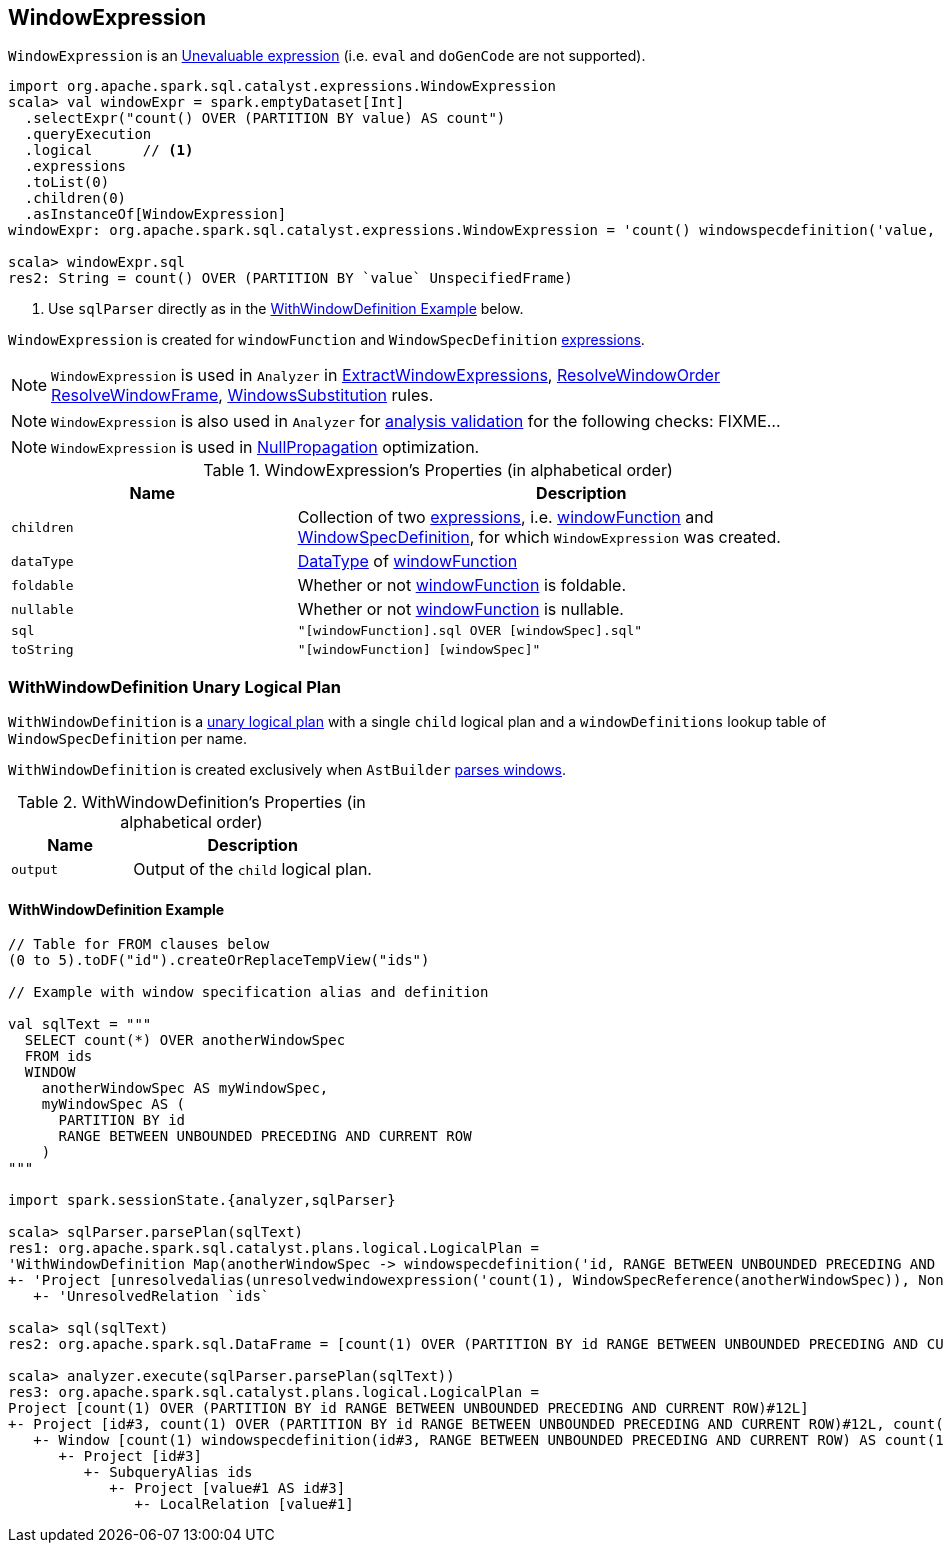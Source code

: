 == [[WindowExpression]] WindowExpression

`WindowExpression` is an link:spark-sql-catalyst-Expression.adoc#Unevaluable[Unevaluable expression] (i.e. `eval` and `doGenCode` are not supported).

[source, scala]
----
import org.apache.spark.sql.catalyst.expressions.WindowExpression
scala> val windowExpr = spark.emptyDataset[Int]
  .selectExpr("count() OVER (PARTITION BY value) AS count")
  .queryExecution
  .logical      // <1>
  .expressions
  .toList(0)
  .children(0)
  .asInstanceOf[WindowExpression]
windowExpr: org.apache.spark.sql.catalyst.expressions.WindowExpression = 'count() windowspecdefinition('value, UnspecifiedFrame)

scala> windowExpr.sql
res2: String = count() OVER (PARTITION BY `value` UnspecifiedFrame)
----
<1> Use `sqlParser` directly as in the <<WithWindowDefinition-example, WithWindowDefinition Example>> below.

[[windowFunction]][[windowSpec]]
`WindowExpression` is created for `windowFunction` and `WindowSpecDefinition` link:spark-sql-catalyst-Expression.adoc[expressions].

NOTE: `WindowExpression` is used in `Analyzer` in link:spark-sql-Analyzer.adoc#ExtractWindowExpressions[ExtractWindowExpressions], link:spark-sql-Analyzer.adoc#ResolveWindowOrder[ResolveWindowOrder] link:spark-sql-Analyzer.adoc#ResolveWindowFrame[ResolveWindowFrame], link:spark-sql-Analyzer.adoc#WindowsSubstitution[WindowsSubstitution] rules.

NOTE: `WindowExpression` is also used in `Analyzer` for link:spark-sql-Analyzer-CheckAnalysis.adoc[analysis validation] for the following checks: FIXME...

NOTE: `WindowExpression` is used in link:spark-sql-Optimizer-NullPropagation.adoc[NullPropagation] optimization.

[[properties]]
.WindowExpression's Properties (in alphabetical order)
[width="100%",cols="1,2",options="header"]
|===
| Name
| Description

| `children`
| Collection of two link:spark-sql-catalyst-Expression.adoc[expressions], i.e. <<windowFunction, windowFunction>> and <<windowSpec, WindowSpecDefinition>>, for which `WindowExpression` was created.

| `dataType`
| link:spark-sql-DataType.adoc[DataType] of <<windowFunction, windowFunction>>

| `foldable`
| Whether or not <<windowFunction, windowFunction>> is foldable.

| `nullable`
| Whether or not <<windowFunction, windowFunction>> is nullable.

| `sql`
| `"[windowFunction].sql OVER [windowSpec].sql"`

| `toString`
| `"[windowFunction] [windowSpec]"`
|===

=== [[WithWindowDefinition]] WithWindowDefinition Unary Logical Plan

`WithWindowDefinition` is a link:spark-sql-LogicalPlan.adoc#UnaryNode[unary logical plan] with a single `child` logical plan and a `windowDefinitions` lookup table of `WindowSpecDefinition` per name.

`WithWindowDefinition` is created exclusively when `AstBuilder` link:spark-sql-AstBuilder.adoc#withWindows[parses windows].

[[WithWindowDefinition-properties]]
.WithWindowDefinition's Properties (in alphabetical order)
[width="100%",cols="1,2",options="header"]
|===
| Name
| Description

| `output`
| Output of the `child` logical plan.
|===

==== [[WithWindowDefinition-example]] WithWindowDefinition Example

[source, scala]
----
// Table for FROM clauses below
(0 to 5).toDF("id").createOrReplaceTempView("ids")

// Example with window specification alias and definition

val sqlText = """
  SELECT count(*) OVER anotherWindowSpec
  FROM ids
  WINDOW
    anotherWindowSpec AS myWindowSpec,
    myWindowSpec AS (
      PARTITION BY id
      RANGE BETWEEN UNBOUNDED PRECEDING AND CURRENT ROW
    )
"""

import spark.sessionState.{analyzer,sqlParser}

scala> sqlParser.parsePlan(sqlText)
res1: org.apache.spark.sql.catalyst.plans.logical.LogicalPlan =
'WithWindowDefinition Map(anotherWindowSpec -> windowspecdefinition('id, RANGE BETWEEN UNBOUNDED PRECEDING AND CURRENT ROW), myWindowSpec -> windowspecdefinition('id, RANGE BETWEEN UNBOUNDED PRECEDING AND CURRENT ROW))
+- 'Project [unresolvedalias(unresolvedwindowexpression('count(1), WindowSpecReference(anotherWindowSpec)), None)]
   +- 'UnresolvedRelation `ids`

scala> sql(sqlText)
res2: org.apache.spark.sql.DataFrame = [count(1) OVER (PARTITION BY id RANGE BETWEEN UNBOUNDED PRECEDING AND CURRENT ROW): bigint]

scala> analyzer.execute(sqlParser.parsePlan(sqlText))
res3: org.apache.spark.sql.catalyst.plans.logical.LogicalPlan =
Project [count(1) OVER (PARTITION BY id RANGE BETWEEN UNBOUNDED PRECEDING AND CURRENT ROW)#12L]
+- Project [id#3, count(1) OVER (PARTITION BY id RANGE BETWEEN UNBOUNDED PRECEDING AND CURRENT ROW)#12L, count(1) OVER (PARTITION BY id RANGE BETWEEN UNBOUNDED PRECEDING AND CURRENT ROW)#12L]
   +- Window [count(1) windowspecdefinition(id#3, RANGE BETWEEN UNBOUNDED PRECEDING AND CURRENT ROW) AS count(1) OVER (PARTITION BY id RANGE BETWEEN UNBOUNDED PRECEDING AND CURRENT ROW)#12L], [id#3]
      +- Project [id#3]
         +- SubqueryAlias ids
            +- Project [value#1 AS id#3]
               +- LocalRelation [value#1]
----
